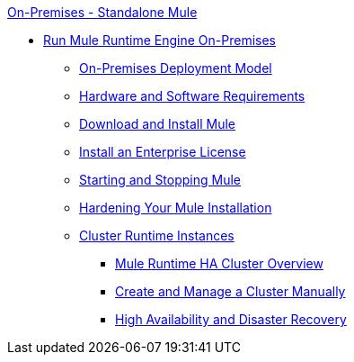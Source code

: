 .xref:index.adoc[On-Premises - Standalone Mule]
* xref:mule-standalone.adoc[Run Mule Runtime Engine On-Premises]
 ** xref:mule-deployment-model.adoc[On-Premises Deployment Model]
 ** xref:hardware-and-software-requirements.adoc[Hardware and Software Requirements]
 ** xref:runtime-installation-task.adoc[Download and Install Mule]
 ** xref:installing-an-enterprise-license.adoc[Install an Enterprise License]
 ** xref:starting-and-stopping-mule-esb.adoc[Starting and Stopping Mule]
 ** xref:hardening-your-mule-installation.adoc[Hardening Your Mule Installation]
 ** xref:choosing-the-right-clustering-topology.adoc[Cluster Runtime Instances]
  *** xref:mule-high-availability-ha-clusters.adoc[Mule Runtime HA Cluster Overview]
  *** xref:creating-and-managing-a-cluster-manually.adoc[Create and Manage a Cluster Manually]
  *** xref:hadr-guide.adoc[High Availability and Disaster Recovery]